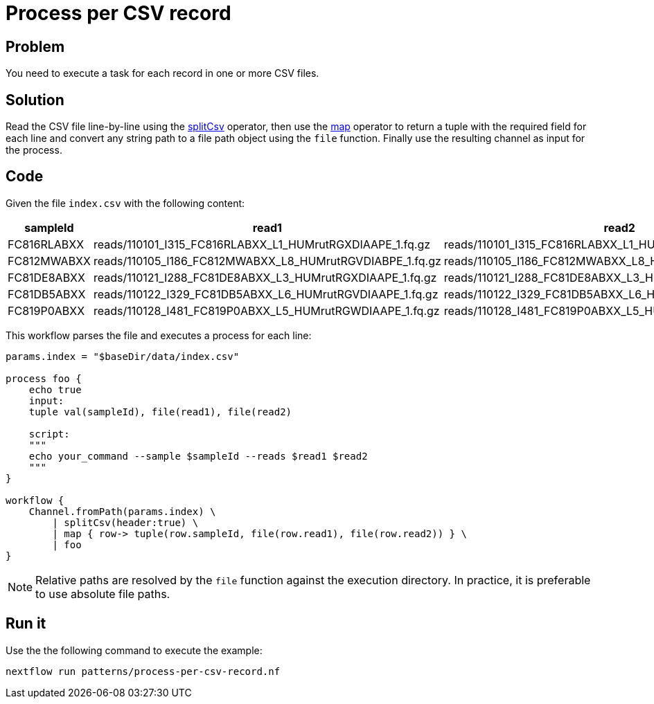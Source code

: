 = Process per CSV record

== Problem 

You need to execute a task for each record in one or more CSV files.

== Solution 

Read the CSV file line-by-line using the https://www.nextflow.io/docs/latest/operator.html#splitcsv[splitCsv] operator, then use the https://www.nextflow.io/docs/latest/operator.html#map[map] operator to return a tuple with the required field for each line and convert any string path to a file path object using the `file` function.
Finally use the resulting channel as input for the process. 

== Code

Given the file `index.csv` with the following content: 

[%header,format=csv]
|===
sampleId,read1,read2
FC816RLABXX,reads/110101_I315_FC816RLABXX_L1_HUMrutRGXDIAAPE_1.fq.gz,reads/110101_I315_FC816RLABXX_L1_HUMrutRGXDIAAPE_2.fq.gz
FC812MWABXX,reads/110105_I186_FC812MWABXX_L8_HUMrutRGVDIABPE_1.fq.gz,reads/110105_I186_FC812MWABXX_L8_HUMrutRGVDIABPE_2.fq.gz
FC81DE8ABXX,reads/110121_I288_FC81DE8ABXX_L3_HUMrutRGXDIAAPE_1.fq.gz,reads/110121_I288_FC81DE8ABXX_L3_HUMrutRGXDIAAPE_2.fq.gz
FC81DB5ABXX,reads/110122_I329_FC81DB5ABXX_L6_HUMrutRGVDIAAPE_1.fq.gz,reads/110122_I329_FC81DB5ABXX_L6_HUMrutRGVDIAAPE_2.fq.gz
FC819P0ABXX,reads/110128_I481_FC819P0ABXX_L5_HUMrutRGWDIAAPE_1.fq.gz,reads/110128_I481_FC819P0ABXX_L5_HUMrutRGWDIAAPE_2.fq.gz
|===

This workflow parses the file and executes a process for each line:

[source,nextflow,linenums,options="nowrap"]
----
params.index = "$baseDir/data/index.csv"

process foo {
    echo true
    input:
    tuple val(sampleId), file(read1), file(read2)

    script:
    """
    echo your_command --sample $sampleId --reads $read1 $read2
    """
}

workflow {
    Channel.fromPath(params.index) \
        | splitCsv(header:true) \
        | map { row-> tuple(row.sampleId, file(row.read1), file(row.read2)) } \
        | foo
}
----

NOTE: Relative paths are resolved by the `file` function against the execution directory. 
In practice, it is preferable to use absolute file paths.

== Run it

Use the the following command to execute the example:

```
nextflow run patterns/process-per-csv-record.nf
```
